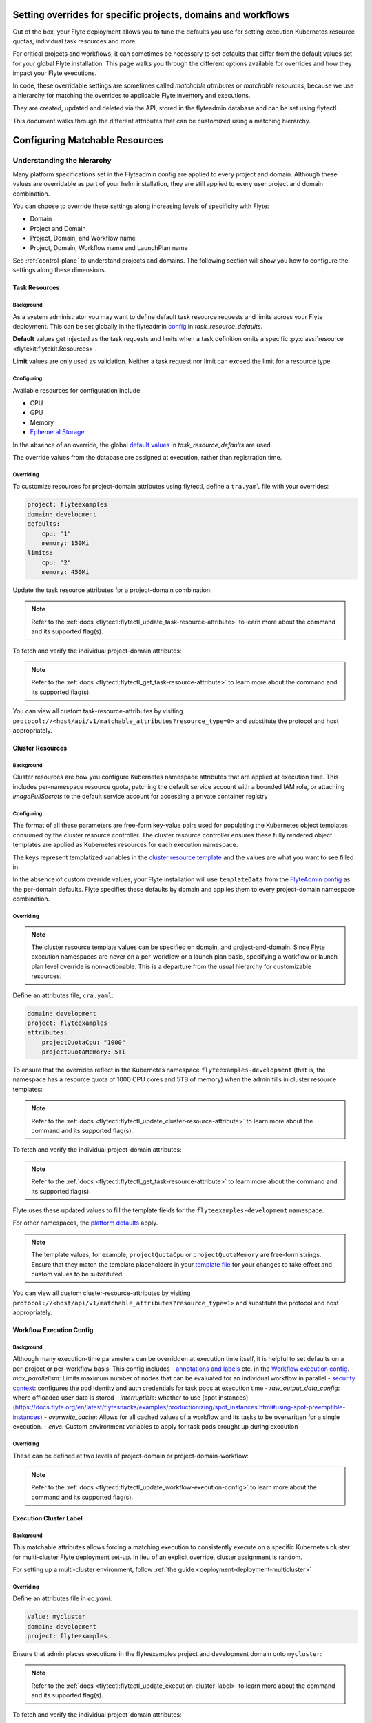 .. _deployment-configuration-customizable-resources:

##############################################################
Setting overrides for specific projects, domains and workflows
##############################################################

Out of the box, your Flyte deployment allows you to tune the defaults
you use for setting execution Kubernetes resource quotas, individual task resources and more.

For critical projects and workflows, it can sometimes be necessary to set
defaults that differ from the default values set for your global Flyte installation. This page walks you through the different options available
for overrides and how they impact your Flyte executions.

In code, these overridable settings are sometimes called `matchable attributes` or `matchable resources`, because we use a hierarchy for matching the overrides to applicable Flyte inventory and executions.

They are created, updated and deleted via the API, stored in the flyteadmin database and can be set using flytectl.

This document walks through the different attributes that can be customized using a matching hierarchy.

###############################
Configuring Matchable Resources
###############################

***************************
Understanding the hierarchy
***************************

Many platform specifications set in the Flyteadmin config are applied to every project and domain. Although these values are overridable as part of your helm installation, they are still applied to every user project and domain combination.

You can choose to override these settings along increasing levels of specificity with Flyte:

- Domain
- Project and Domain
- Project, Domain, and Workflow name
- Project, Domain, Workflow name and LaunchPlan name

See :ref:`control-plane` to understand projects and domains.
The following section will show you how to configure the settings along
these dimensions.

Task Resources
==============

Background
----------
As a system administrator you may want to define default task resource requests and limits across your Flyte deployment. This can be set globally in the flyteadmin `config <https://github.com/flyteorg/flyte/blob/1e3d515550cb338c2edb3919d79c6fa1f0da5a19/charts/flyte-core/values.yaml#L520-L531>`__
in `task_resource_defaults`.

**Default** values get injected as the task requests and limits when a task definition omits a specific :py:class:`resource <flytekit:flytekit.Resources>`.

**Limit** values are only used as validation. Neither a task request nor limit can exceed the limit for a resource type.

Configuring
-----------
Available resources for configuration include:

- CPU
- GPU
- Memory
- `Ephemeral Storage <https://kubernetes.io/docs/concepts/configuration/manage-resources-containers/#local-ephemeral-storage>`__

In the absence of an override, the global
`default values <https://github.com/flyteorg/flyte/blob/1e3d515550cb338c2edb3919d79c6fa1f0da5a19/charts/flyte-core/values.yaml#L520-L531>`__
in `task_resource_defaults` are used.

The override values from the database are assigned at execution, rather than registration time.

Overriding
----------

To customize resources for project-domain attributes using flytectl, define a ``tra.yaml`` file with your overrides:

.. code-block:: yaml

    project: flyteexamples
    domain: development
    defaults:
        cpu: "1"
        memory: 150Mi
    limits:
        cpu: "2"
        memory: 450Mi

Update the task resource attributes for a project-domain combination:

.. prompt:: bash $

    flytectl update task-resource-attribute --attrFile tra.yaml

.. note::

   Refer to the :ref:`docs <flytectl:flytectl_update_task-resource-attribute>` to
   learn more about the command and its supported flag(s).

To fetch and verify the individual project-domain attributes:

.. prompt:: bash $

    flytectl get task-resource-attribute -p flyteexamples -d development

.. note::

   Refer to the :ref:`docs <flytectl:flytectl_get_task-resource-attribute>` to learn
   more about the command and its supported flag(s).

You can view all custom task-resource-attributes by visiting
``protocol://<host/api/v1/matchable_attributes?resource_type=0>`` and substitute
the protocol and host appropriately.

Cluster Resources
=================


Background
----------
Cluster resources are how you configure Kubernetes namespace attributes that are applied at execution time. This includes per-namespace resource quota, patching the default service account with a bounded IAM role, or attaching    `imagePullSecrets` to the default service account for accessing a private container registry



Configuring
-----------
The format of all these parameters are free-form key-value pairs used for populating the Kubernetes object templates consumed by the cluster resource controller. The cluster resource controller ensures these fully rendered object templates are applied as Kubernetes resources for each execution namespace.

The keys represent templatized variables in the
`cluster resource template <https://github.com/flyteorg/flyte/blob/1e3d515550cb338c2edb3919d79c6fa1f0da5a19/charts/flyte-core/values.yaml#L737,L760>`__
and the values are what you want to see filled in.

In the absence of custom override values, your Flyte installation will use ``templateData`` from the
`FlyteAdmin config <https://github.com/flyteorg/flyte/blob/1e3d515550cb338c2edb3919d79c6fa1f0da5a19/charts/flyte-core/values.yaml#L719,L734>`__
as the per-domain defaults. Flyte specifies these defaults by domain and applies them to every
project-domain namespace combination.


Overriding
----------
.. note::
    The cluster resource template values can be specified on domain, and project-and-domain.
    Since Flyte execution namespaces are never on a per-workflow or a launch plan basis, specifying a workflow or launch plan level override is non-actionable.
    This is a departure from the usual hierarchy for customizable resources.


Define an attributes file, ``cra.yaml``:

.. code-block:: yaml

    domain: development
    project: flyteexamples
    attributes:
        projectQuotaCpu: "1000"
        projectQuotaMemory: 5Ti

To ensure that the overrides reflect in the Kubernetes namespace
``flyteexamples-development`` (that is, the namespace has a resource quota of
1000 CPU cores and 5TB of memory) when the admin fills in cluster resource
templates:

.. prompt:: bash $

   flytectl update cluster-resource-attribute --attrFile cra.yaml

.. note::

   Refer to the :ref:`docs <flytectl:flytectl_update_cluster-resource-attribute>`
   to learn more about the command and its supported flag(s).

To fetch and verify the individual project-domain attributes:

.. prompt:: bash $

    flytectl get cluster-resource-attribute -p flyteexamples -d development

.. note::

   Refer to the :ref:`docs <flytectl:flytectl_get_task-resource-attribute>` to
   learn more about the command and its supported flag(s).

Flyte uses these updated values to fill the template fields for the
``flyteexamples-development`` namespace.

For other namespaces, the
`platform defaults <https://github.com/flyteorg/flyte/blob/1e3d515550cb338c2edb3919d79c6fa1f0da5a19/charts/flyte-core/values.yaml#L719,L734>`__
apply.

.. note::
    The template values, for example, ``projectQuotaCpu`` or ``projectQuotaMemory`` are free-form strings.
    Ensure that they match the template placeholders in your `template file <https://github.com/flyteorg/flyte/blob/master/kustomize/base/single_cluster/headless/config/clusterresource-templates/ab_project-resource-quota.yaml>`__
    for your changes to take effect and custom values to be substituted.

You can view all custom cluster-resource-attributes by visiting ``protocol://<host/api/v1/matchable_attributes?resource_type=1>``
and substitute the protocol and host appropriately.


Workflow Execution Config
=========================
Background
----------

Although many execution-time parameters can be overridden at execution time itself, it is helpful to set defaults on a per-project or per-workflow basis. This config includes
- `annotations and labels <https://docs.flyte.org/projects/cookbook/en/latest/auto/core/containerization/workflow_labels_annotations.html#sphx-glr-auto-core-containerization-workflow-labels-annotations-py>`__
etc. in the `Workflow execution config <https://github.com/flyteorg/flyteidl/blob/master/gen/pb-go/flyteidl/service/flyteadmin/model_admin_workflow_execution_config.go#L14-L23>`__.
- `max_parallelism`: Limits maximum number of nodes that can be evaluated for an individual workflow in parallel
- `security context <https://docs.flyte.org/projects/flyteidl/en/latest/protos/docs/core/core.html#securitycontext>`__: configures the pod identity and auth credentials for task pods at execution time
- `raw_output_data_config`: where offloaded user data is stored
- `interruptible`: whether to use [spot instances](https://docs.flyte.org/en/latest/flytesnacks/examples/productionizing/spot_instances.html#using-spot-preemptible-instances)
- `overwrite_cache`: Allows for all cached values of a workflow and its tasks to be overwritten for a single execution.
- `envs`: Custom environment variables to apply for task pods brought up during execution

Overriding
----------

These can be defined at two levels of project-domain or project-domain-workflow:

.. prompt:: bash $

    flytectl update workflow-execution-config

.. note::

   Refer to the :ref:`docs <flytectl:flytectl_update_workflow-execution-config>`
   to learn more about the command and its supported flag(s).

Execution Cluster Label
=======================

Background
----------
This matchable attributes allows forcing a matching execution to consistently execute on a specific Kubernetes cluster for multi-cluster Flyte deployment set-up. In lieu of an explicit override, cluster assignment is random.

For setting up a multi-cluster environment, follow :ref:`the guide <deployment-deployment-multicluster>`


Overriding
----------

Define an attributes file in `ec.yaml`:

.. code-block:: yaml

    value: mycluster
    domain: development
    project: flyteexamples

Ensure that admin places executions in the flyteexamples project and development domain onto ``mycluster``:

.. prompt:: bash $

   flytectl update execution-cluster-label --attrFile ec.yaml

.. note::

   Refer to the :ref:`docs <flytectl:flytectl_update_execution-cluster-label>`
   to learn more about the command and its supported flag(s).

To fetch and verify the individual project-domain attributes:

.. prompt:: bash $

    flytectl get execution-cluster-label -p flyteexamples -d development

.. note::

   Refer to the :ref:`docs <flytectl:flytectl_get_task-resource-attribute>` to
   learn more about the command and its supported flag(s).

You can view all custom execution cluster attributes by visiting
``protocol://<host/api/v1/matchable_attributes?resource_type=3>`` and substitute
the protocol and host appropriately.

.. _deployment-customizable-resources-execution-queues:

Execution Queues
================
Background
----------
Execution queues are defined in
`flyteadmin config <https://github.com/flyteorg/flyteadmin/blob/6a64f00315f8ffeb0472ae96cbc2031b338c5840/flyteadmin_config.yaml#L97,L106>`__.
These are used for execution placement for constructs like AWS Batch.

The **attributes** associated with an execution queue must match the **tags**
for workflow executions. The tags associated with configurable resources are
stored in the admin database.

Overriding
----------

.. prompt:: bash $

    flytectl update execution-queue-attribute

.. note::

   Refer to the :ref:`docs <flytectl:flytectl_update_execution-queue-attribute>`
   to learn more about the command and its supported flag(s).

You can view existing attributes for which tags can be assigned by visiting
``protocol://<host>/api/v1/matchable_attributes?resource_type=2`` and substitute
the protocol and host appropriately.


#################################
Adding New Customizable Resources
#################################

.. tags:: Infrastructure, Advanced

As a quick refresher, custom resources allow you to manage configurations for specific combinations of user projects, domains and workflows that override default values.
Examples of such resources include execution clusters, task resource defaults, and :std:ref:`more <ref_flyteidl.admin.MatchableResource>`.

.. note::
    For background on customizable resources, refer to :ref:`deployment-configuration-general`.

In a :ref:`multi-cluster setup <deployment-deployment-multicluster>`, an example one could think of is setting routing rules to send certain workflows to specific clusters, which demands setting up custom resources.

Here's how you could go about building a customizable priority designation.

*******
Example
*******

Let's say you want to inject a default priority annotation for your workflows.
Perhaps you start off with a model where everything has a default priority but soon you realize it makes sense that workflows in your production domain should take higher priority than those in your development domain.

Now, one of your user teams requires critical workflows to have a higher priority than other production workflows.

Here's how you could do that.

Flyte IDL
=========

Introduce a new :std:ref:`matchable resource <ref_flyteidl.admin.MatchableResource>` that includes a unique enum value and proto message definition.

For example:

::

   enum MatchableResource {
     ...
     WORKFLOW_PRIORITY = 10;
   }

   message WorkflowPriorityAttribute {
     int priority = 1;
   }

   message MatchingAttributes {
     oneof target {
       ...
       WorkflowPriorityAttribute WorkflowPriority = 11;
     }
   }


See the changes in this `file <https://github.com/flyteorg/flyteidl/commit/b1767697705621a3fddcb332617a5304beba5bec#diff-d3c1945436aba8f7a76755d75d18e671>`__ for an example of what is required.


FlyteAdmin
==========

Once your IDL changes are released, update the logic of FlyteAdmin to `fetch <https://github.com/flyteorg/flyteadmin/commit/60b4c876ea105d4c79e3cad7d56fde6b9c208bcd#diff-510e72225172f518850fe582149ff320R122-R128>`__ your new matchable priority resource and use it while creating executions or in relevant use cases.

For example:

::


   resource, err := s.resourceManager.GetResource(ctx, managerInterfaces.ResourceRequest{
       Domain:       domain,
       Project:      project, // optional
       Workflow:     workflow, // optional, must include project when specifying workflow
       LaunchPlan:   launchPlan, // optional, must include project + workflow when specifying launch plan
       ResourceType: admin.MatchableResource_WORKFLOW_PRIORITY,
   })

   if err != nil {
       return err
   }

   if resource != nil && resource.Attributes != nil && resource.Attributes.GetWorkflowPriority() != nil {
        priorityValue := resource.Attributes.GetWorkflowPriority().GetPriority()
        // do something with the priority here
   }


Flytekit
========

For convenience, add a FlyteCTL wrapper to update the new attributes. Refer to `this PR <https://github.com/flyteorg/flytectl/pull/65>`__ for the entire set of changes required.

That's it! You now have a new matchable attribute to configure as the needs of your users evolve.
